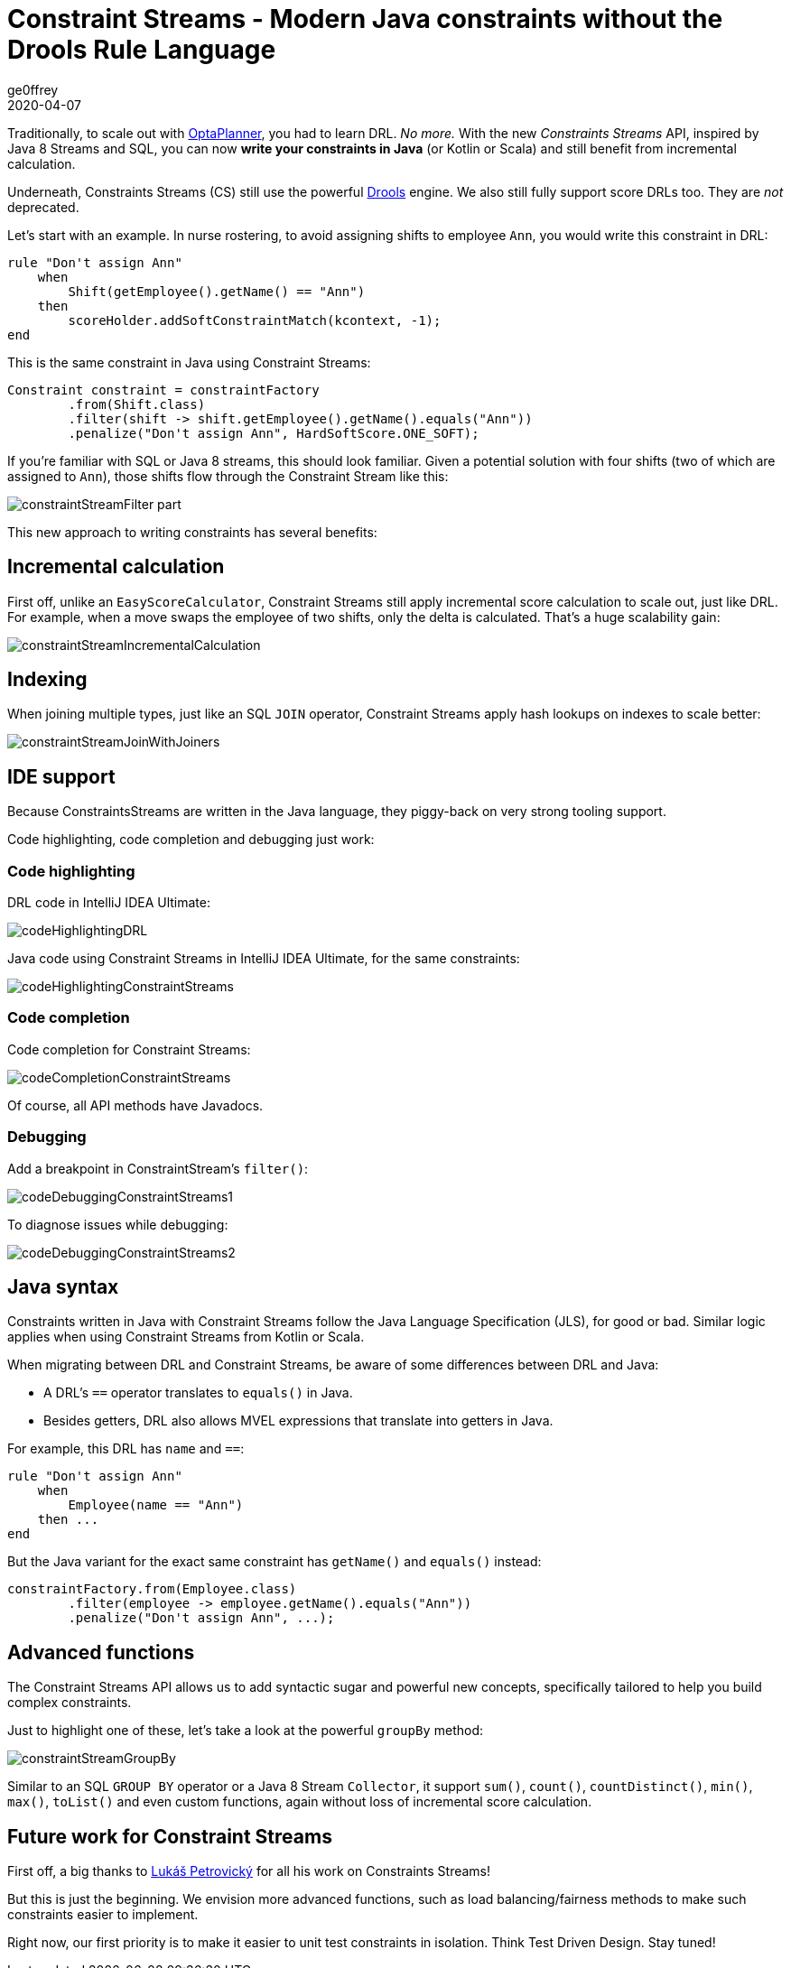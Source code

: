 = Constraint Streams - Modern Java constraints without the Drools Rule Language
ge0ffrey
2020-04-07
:page-interpolate: true
:jbake-type: post
:jbake-tags: feature, coding, constraint
:jbake-share_image_filename: constraintStreamGroupBy.png

Traditionally, to scale out with https://www.optaplanner.org/[OptaPlanner],
you had to learn DRL. _No more._
With the new _Constraints Streams_ API, inspired by Java 8 Streams and SQL,
you can now *write your constraints in Java* (or Kotlin or Scala)
and still benefit from incremental calculation.

Underneath, Constraints Streams (CS) still use the powerful https://www.drools.org/[Drools] engine.
We also still fully support score DRLs too. They are _not_ deprecated.

Let's start with an example.
In nurse rostering, to avoid assigning shifts to employee `Ann`,
you would write this constraint in DRL:

[source,drl]
----
rule "Don't assign Ann"
    when
        Shift(getEmployee().getName() == "Ann")
    then
        scoreHolder.addSoftConstraintMatch(kcontext, -1);
end
----

This is the same constraint in Java using Constraint Streams:

[source,java]
----
Constraint constraint = constraintFactory
        .from(Shift.class)
        .filter(shift -> shift.getEmployee().getName().equals("Ann"))
        .penalize("Don't assign Ann", HardSoftScore.ONE_SOFT);
----

If you're familiar with SQL or Java 8 streams, this should look familiar.
Given a potential solution with four shifts (two of which are assigned to `Ann`),
those shifts flow through the Constraint Stream like this:

image::constraintStreamFilter_part.png[]

This new approach to writing constraints has several benefits:

== Incremental calculation

First off, unlike an `EasyScoreCalculator`,
Constraint Streams still apply incremental score calculation to scale out, just like DRL.
For example, when a move swaps the employee of two shifts, only the delta is calculated.
That's a huge scalability gain:

image::constraintStreamIncrementalCalculation.png[]

== Indexing

When joining multiple types, just like an SQL `JOIN` operator,
Constraint Streams apply hash lookups on indexes to scale better:

image::constraintStreamJoinWithJoiners.png[]

== IDE support

Because ConstraintsStreams are written in the Java language,
they piggy-back on very strong tooling support.

Code highlighting, code completion and debugging just work:

=== Code highlighting

DRL code in IntelliJ IDEA Ultimate:

image::codeHighlightingDRL.png[]

Java code using Constraint Streams in IntelliJ IDEA Ultimate, for the same constraints:

image::codeHighlightingConstraintStreams.png[]

=== Code completion

Code completion for Constraint Streams:

image::codeCompletionConstraintStreams.png[]

Of course, all API methods have Javadocs.

=== Debugging

Add a breakpoint in ConstraintStream's `filter()`:

image::codeDebuggingConstraintStreams1.png[]

To diagnose issues while debugging:

image::codeDebuggingConstraintStreams2.png[]

== Java syntax

Constraints written in Java with Constraint Streams follow the Java Language Specification (JLS), for good or bad.
Similar logic applies when using Constraint Streams from Kotlin or Scala.

When migrating between DRL and Constraint Streams, be aware of some differences between DRL and Java:

* A DRL's `==` operator translates  to `equals()` in Java.
* Besides getters, DRL also allows MVEL expressions that translate into getters in Java.

For example, this DRL has `name` and `==`:

[source,drl]
----
rule "Don't assign Ann"
    when
        Employee(name == "Ann")
    then ...
end
----

But the Java variant for the exact same constraint has `getName()` and `equals()` instead:

[source,java]
----
constraintFactory.from(Employee.class)
        .filter(employee -> employee.getName().equals("Ann"))
        .penalize("Don't assign Ann", ...);
----

== Advanced functions

The Constraint Streams API allows us to add syntactic sugar
and powerful new concepts, specifically tailored to help you build complex constraints.

Just to highlight one of these, let's take a look at the powerful `groupBy` method:

image::constraintStreamGroupBy.png[]

Similar to an SQL `GROUP BY` operator or a Java 8 Stream `Collector`,
it support `sum()`, `count()`, `countDistinct()`, `min()`, `max()`, `toList()`
and even custom functions, again without loss of incremental score calculation.

== Future work for Constraint Streams

First off, a big thanks to https://github.com/triceo[Lukáš Petrovický]
 for all his work on Constraints Streams!

But this is just the beginning.
We envision more advanced functions,
such as load balancing/fairness methods
to make such constraints easier to implement.

Right now, our first priority is to make it easier to unit test constraints in isolation.
Think Test Driven Design. Stay tuned!
